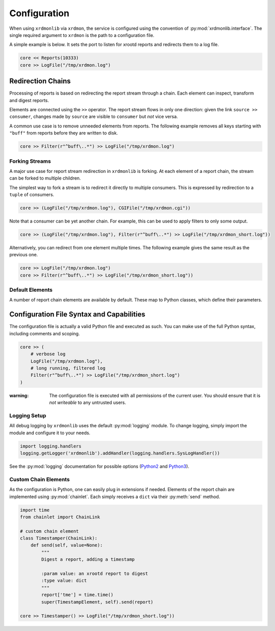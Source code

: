 Configuration
#############

When using ``xrdmonlib`` via ``xrdmon``, the service is configured using the convention of :py:mod:`xrdmonlib.interface`.
The single required argument to  ``xrdmon`` is the path to a configuration file.

A simple example is below.
It sets the port to listen for xrootd reports and redirects them to a log file.

.. code:: python

    core << Reports(10333)
    core >> LogFile("/tmp/xrdmon.log")

Redirection Chains
==================

Processing of reports is based on redirecting the report stream through a chain.
Each element can inspect, transform and digest reports.

Elements are connected using the ``>>`` operator.
The report stream flows in only one direction:
given the link ``source >> consumer``, changes made by ``source`` are visible to ``consumer`` but *not* vice versa.

A common use case is to remove unneeded elements from reports.
The following example removes all keys starting with ``"buff"`` from reports before they are written to disk.

.. code:: python

    core >> Filter(r"^buff\..*") >> LogFile("/tmp/xrdmon.log")

Forking Streams
---------------

A major use case for report stream redirection in ``xrdmonlib`` is forking.
At each element of a report chain, the stream can be forked to multiple children.

The simplest way to fork a stream is to redirect it directly to multiple consumers.
This is expressed by redirection to a ``tuple`` of consumers.

.. code:: python

    core >> (LogFile("/tmp/xrdmon.log"), CGIFile("/tmp/xrdmon.cgi"))

Note that a consumer can be yet another chain.
For example, this can be used to apply filters to only some output.

.. code:: python

    core >> (LogFile("/tmp/xrdmon.log"), Filter(r"^buff\..*") >> LogFile("/tmp/xrdmon_short.log"))

Alternatively, you can redirect from one element multiple times.
The following example gives the same result as the previous one.

.. code:: python

    core >> LogFile("/tmp/xrdmon.log")
    core >> Filter(r"^buff\..*") >> LogFile("/tmp/xrdmon_short.log"))

Default Elements
----------------

A number of report chain elements are available by default.
These map to Python classes, which define their parameters.

.. autogenerate these?

Configuration File Syntax and Capabilities
==========================================

The configuration file is actually a valid Python file and executed as such.
You can make use of the full Python syntax, including comments and scoping.

.. code:: python

    core >> (
        # verbose log
        LogFile("/tmp/xrdmon.log"),
        # long running, filtered log
        Filter(r"^buff\..*") >> LogFile("/tmp/xrdmon_short.log")
    )

:warning: The configuration file is executed with all permissions of the current user.
          You should ensure that it is *not writeable* to any untrusted users.

Logging Setup
-------------

All debug logging by ``xrdmonlib`` uses the default :py:mod:`logging` module.
To change logging, simply import the module and configure it to your needs.

.. code:: python

    import logging.handlers
    logging.getLogger('xrdmonlib').addHandler(logging.handlers.SysLogHandler())

See the :py:mod:`logging` documentation for possible options
(`Python2 <https://docs.python.org/2/library/logging.html>`_ and `Python3 <https://docs.python.org/3/library/logging.html>`_).

Custom Chain Elements
---------------------

As the configuration is Python, one can easily plug in extensions if needed.
Elements of the report chain are implemented using :py:mod:`chainlet`.
Each simply receives a ``dict`` via their :py:meth:`send` method.

.. code:: python

    import time
    from chainlet import ChainLink

    # custom chain element
    class Timestamper(ChainLink):
        def send(self, value=None):
            """
            Digest a report, adding a timestamp

            :param value: an xrootd report to digest
            :type value: dict
            """
            report['tme'] = time.time()
            super(TimestampElement, self).send(report)

    core >> Timestamper() >> LogFile("/tmp/xrdmon_short.log"))
